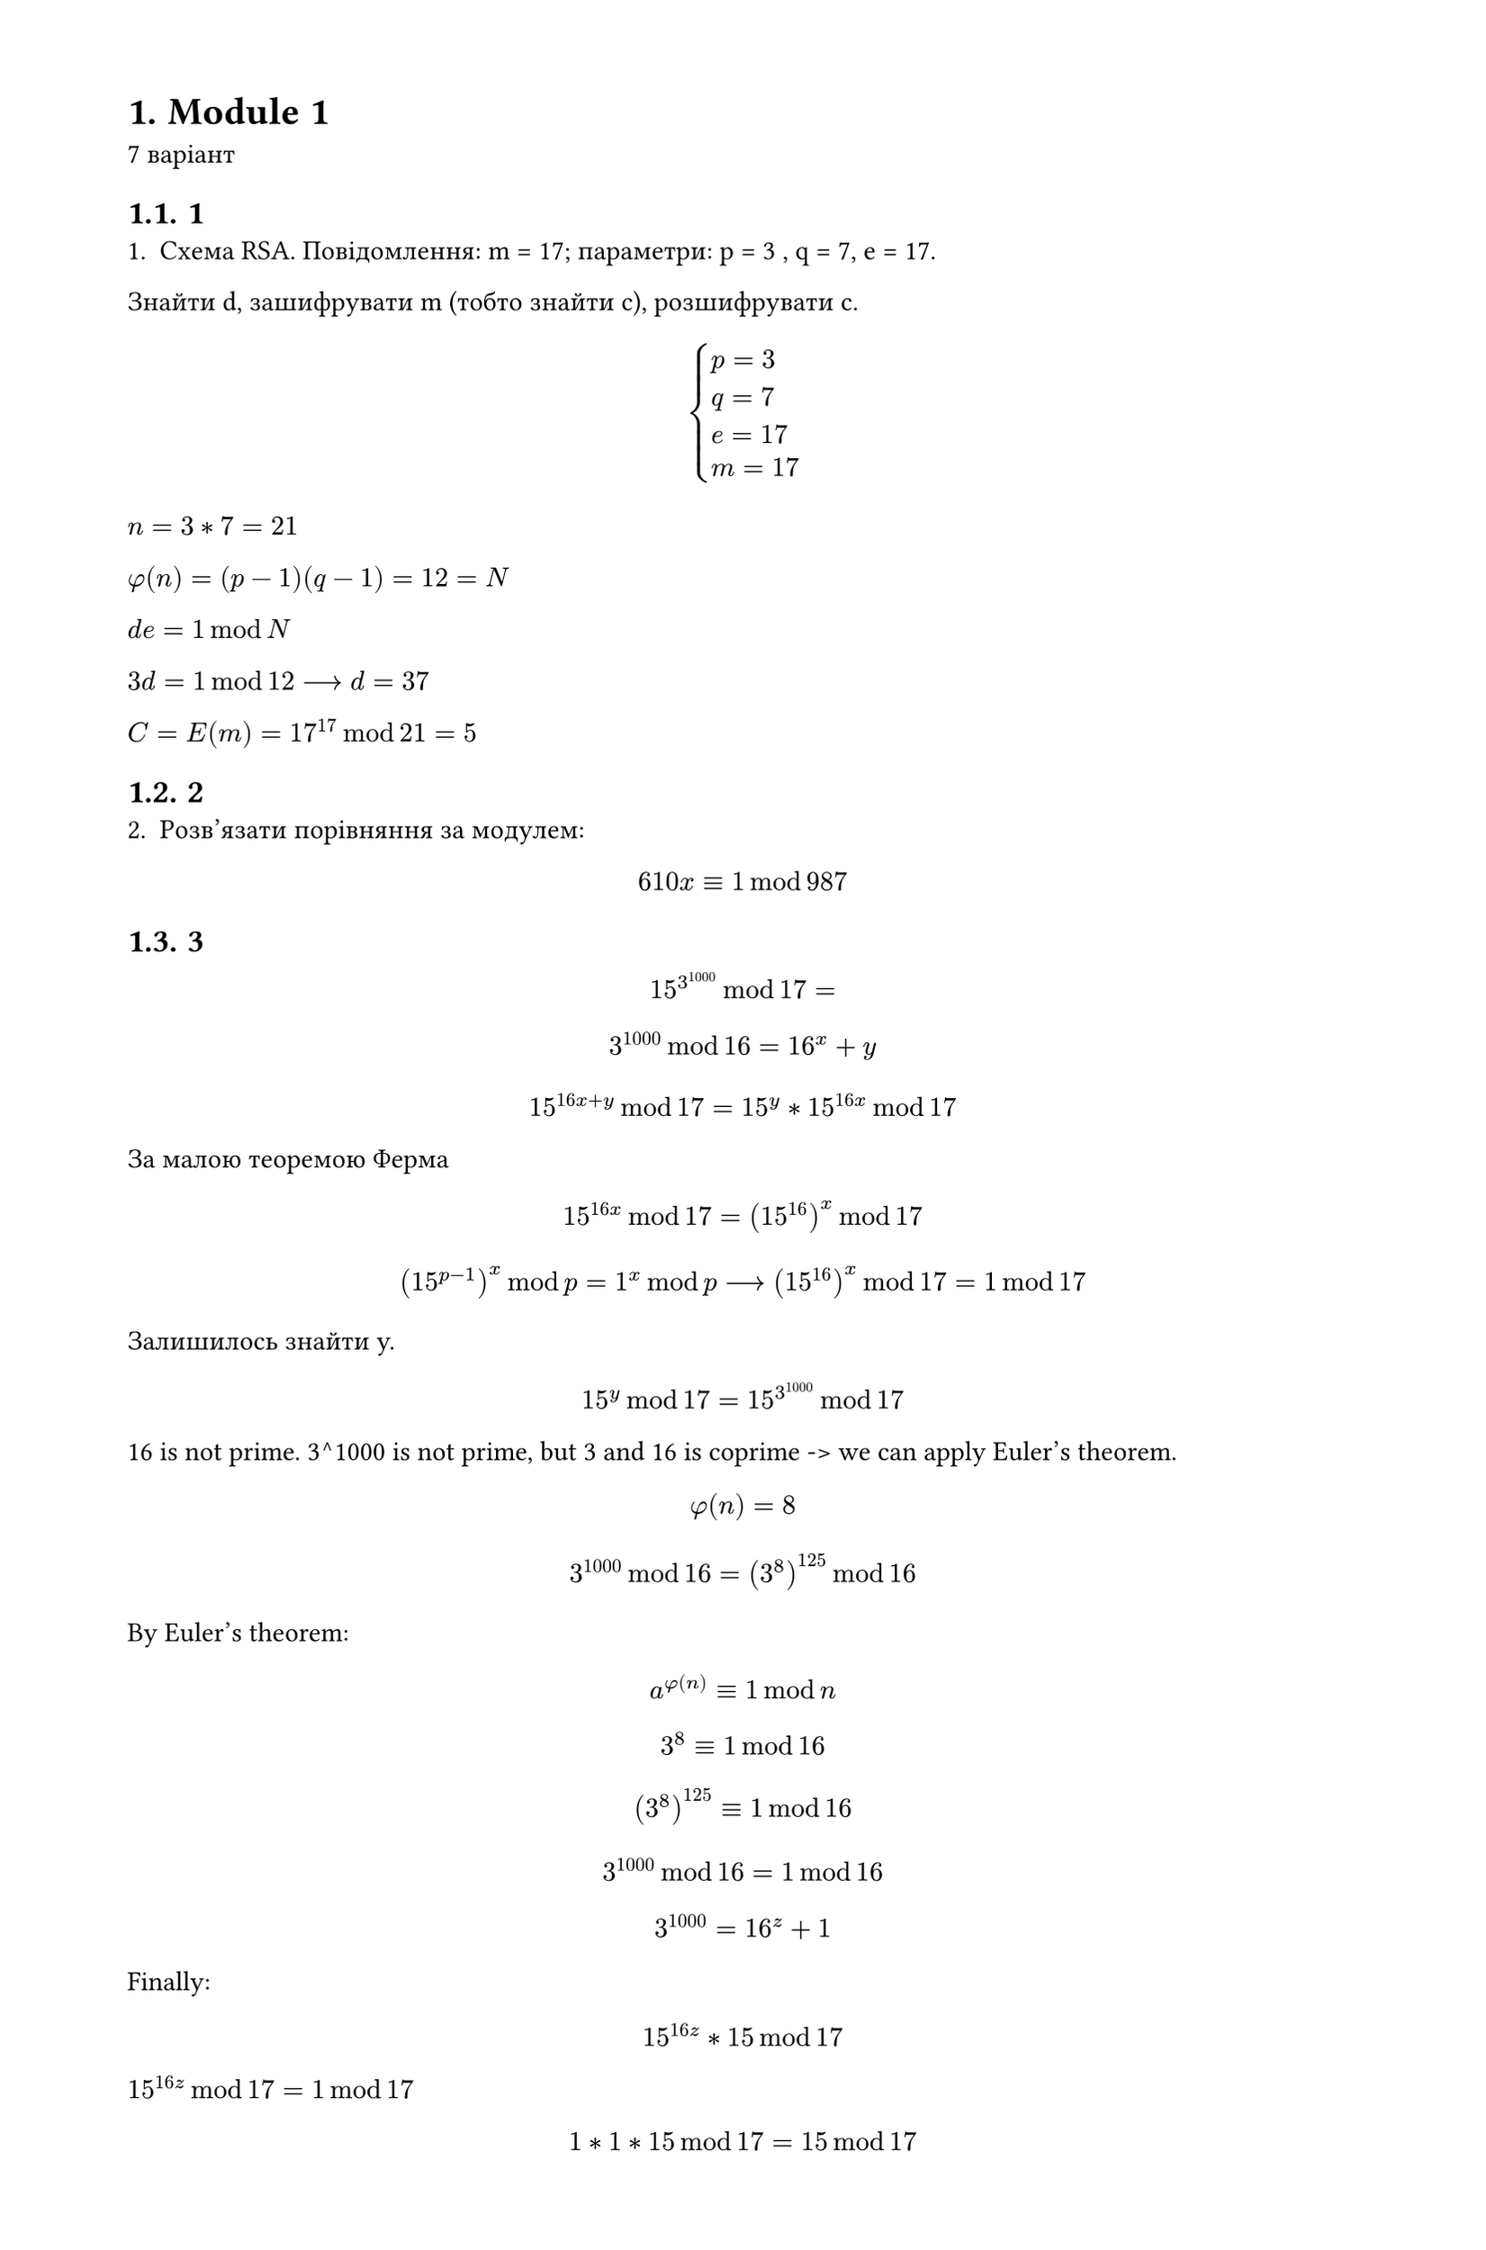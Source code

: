 #set heading(numbering: "1.")
#set text(
  font: "Times New Roman",
  size: 11pt
)
#set page(
  paper: "a4",
  margin: (x: 1.8cm, y: 1.4cm),
  height: auto
)
#set par(
  justify: true,
)

= Module 1
7 варіант

== 1
1. Схема RSA. Повідомлення: m =  17; параметри: p = 3 , q = 7, e = 17.
Знайти d, зашифрувати m (тобто знайти c), розшифрувати c.

$
cases(
  p = 3 , 
  q = 7,
  e = 17,
  m=17,
)
$

$n=3*7=21$

$phi(n)=(p-1)(q-1)=12=N$

$d e = 1 mod N$

$3d = 1 mod 12 arrow.long d = 37$

$C=E(m)=17^17 mod 21 = 5$


== 2
2. Розв'язати порівняння за модулем:
$ 610x eq.triple 1 mod 987 $


== 3
$ 15^3^1000 mod 17 = $
$ 3^1000 mod 16 = 16^x + y $
$ 15^(16x + y) mod 17 = 15^y * 15^(16x) mod 17 $

За малою теоремою Ферма $ 15^(16x) mod 17 = (15^(16))^x mod 17 $

$ (15^(p-1))^x mod p = 1^x mod p arrow.long (15^(16))^x mod 17 = 1 mod 17 $ 

Залишилось знайти y.

$ 15^y mod 17 = 15^(3^1000) mod 17 $

16 is not prime. 3^1000 is not prime, but 3 and 16 is coprime -> we can apply Euler's theorem.
$ phi(n) = 8 $
$ 3^1000 mod 16 = (3^(8))^125 mod 16 $
By Euler's theorem:
$ a^(phi(n)) eq.triple 1 mod n $
$ 3^(8) eq.triple 1 mod 16 $
$ (3^(8))^125 eq.triple 1 mod 16 $
$ 3^1000 mod 16 = 1 mod 16 $
$ 3^1000 = 16^z + 1 $

Finally:
$ 15^(16z) * 15 mod 17 $
$ 15^(16z) mod 17 = 1 mod 17$
$ 1*1*15 mod 17 = 15 mod 17 $